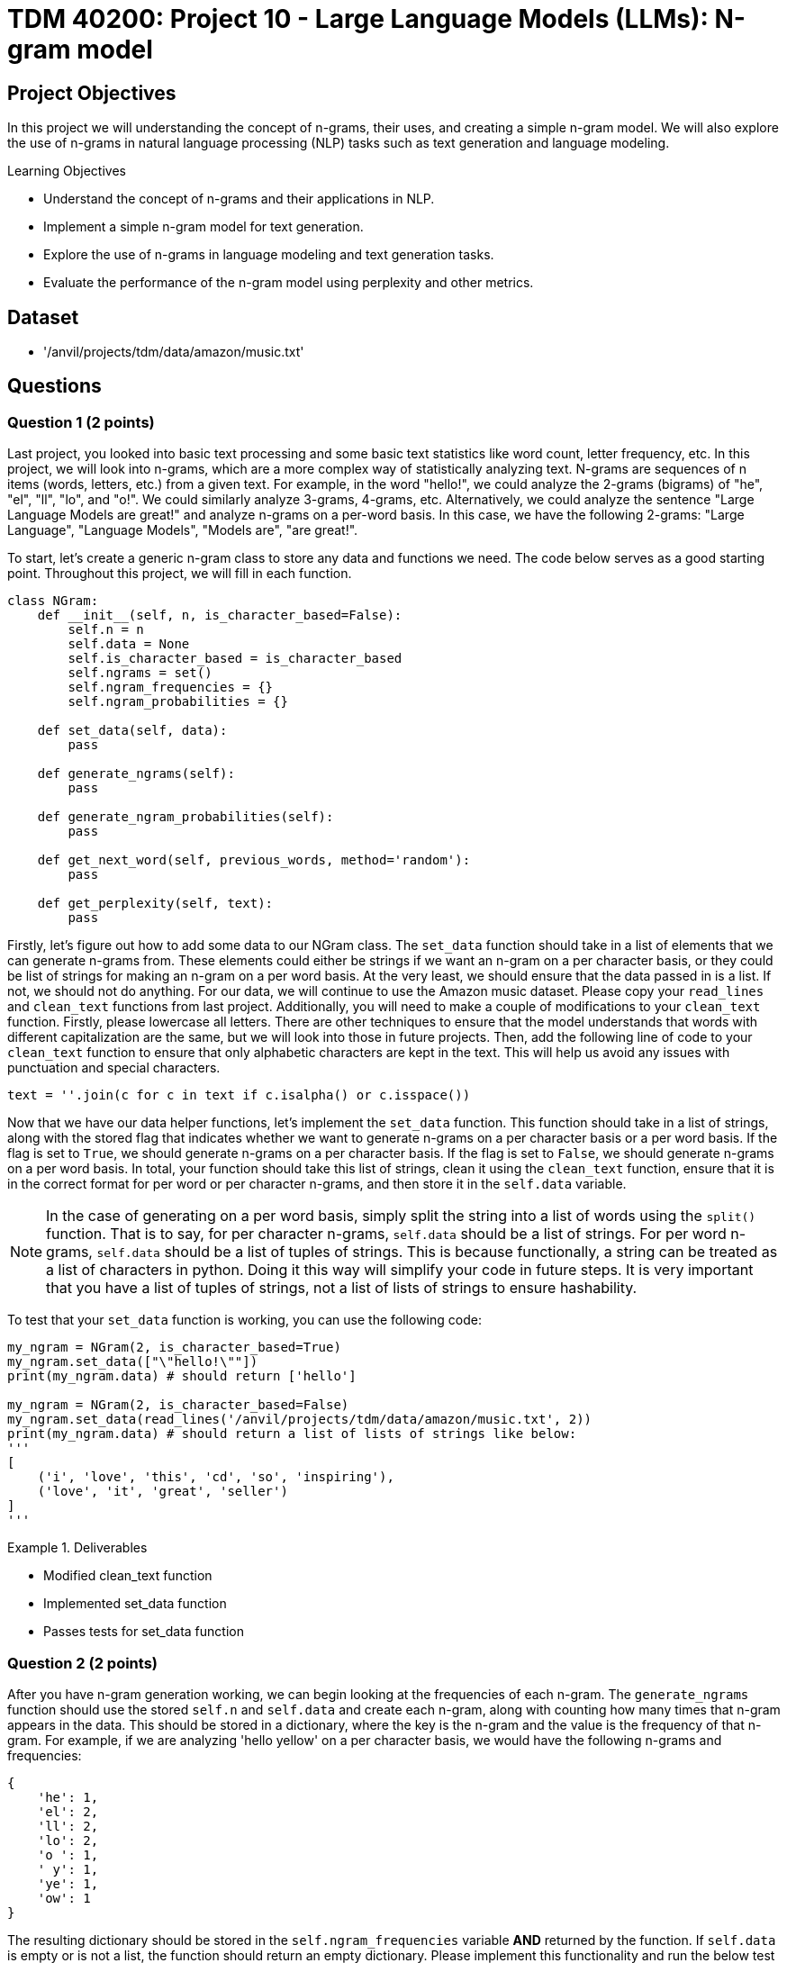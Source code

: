 = TDM 40200: Project 10 - Large Language Models (LLMs): N-gram model

== Project Objectives

In this project we will understanding the concept of n-grams, their uses, and creating a simple n-gram model. We will also explore the use of n-grams in natural language processing (NLP) tasks such as text generation and language modeling.

.Learning Objectives
****
- Understand the concept of n-grams and their applications in NLP.
- Implement a simple n-gram model for text generation.
- Explore the use of n-grams in language modeling and text generation tasks.
- Evaluate the performance of the n-gram model using perplexity and other metrics.
****

== Dataset
- '/anvil/projects/tdm/data/amazon/music.txt'

== Questions

=== Question 1 (2 points)

Last project, you looked into basic text processing and some basic text statistics like word count, letter frequency, etc. In this project, we will look into n-grams, which are a more complex way of statistically analyzing text. N-grams are sequences of n items (words, letters, etc.) from a given text. For example, in the word "hello!", we could analyze the 2-grams (bigrams) of "he", "el", "ll", "lo", and "o!". We could similarly analyze 3-grams, 4-grams, etc. Alternatively, we could analyze the sentence "Large Language Models are great!" and analyze n-grams on a per-word basis. In this case, we have the following 2-grams: "Large Language", "Language Models", "Models are", "are great!".

To start, let's create a generic n-gram class to store any data and functions we need. The code below serves as a good starting point. Throughout this project, we will fill in each function.

[source,python]
----
class NGram:
    def __init__(self, n, is_character_based=False):
        self.n = n
        self.data = None
        self.is_character_based = is_character_based
        self.ngrams = set()
        self.ngram_frequencies = {}
        self.ngram_probabilities = {}

    def set_data(self, data):
        pass

    def generate_ngrams(self):
        pass

    def generate_ngram_probabilities(self):
        pass

    def get_next_word(self, previous_words, method='random'):
        pass

    def get_perplexity(self, text):
        pass
----

Firstly, let's figure out how to add some data to our NGram class. The `set_data` function should take in a list of elements that we can generate n-grams from. These elements could either be strings if we want an n-gram on a per character basis, or they could be list of strings for making an n-gram on a per word basis. At the very least, we should ensure that the data passed in is a list. If not, we should not do anything. For our data, we will continue to use the Amazon music dataset. Please copy your `read_lines` and `clean_text` functions from last project. Additionally, you will need to make a couple of modifications to your `clean_text` function. Firstly, please lowercase all letters. There are other techniques to ensure that the model understands that words with different capitalization are the same, but we will look into those in future projects. Then, add the following line of code to your `clean_text` function to ensure that only alphabetic characters are kept in the text. This will help us avoid any issues with punctuation and special characters.
[source,python]
----
text = ''.join(c for c in text if c.isalpha() or c.isspace())
----

Now that we have our data helper functions, let's implement the `set_data` function. This function should take in a list of strings, along with the stored flag that indicates whether we want to generate n-grams on a per character basis or a per word basis. If the flag is set to `True`, we should generate n-grams on a per character basis. If the flag is set to `False`, we should generate n-grams on a per word basis. In total, your function should take this list of strings, clean it using the `clean_text` function, ensure that it is in the correct format for per word or per character n-grams, and then store it in the `self.data` variable.

[NOTE]
====
In the case of generating on a per word basis, simply split the string into a list of words using the `split()` function. That is to say, for per character n-grams, `self.data` should be a list of strings. For per word n-grams, `self.data` should be a list of tuples of strings. This is because functionally, a string can be treated as a list of characters in python. Doing it this way will simplify your code in future steps. It is very important that you have a list of tuples of strings, not a list of lists of strings to ensure hashability.
====

To test that your `set_data` function is working, you can use the following code:

[source,python]
----
my_ngram = NGram(2, is_character_based=True)
my_ngram.set_data(["\"hello!\""])
print(my_ngram.data) # should return ['hello']

my_ngram = NGram(2, is_character_based=False)
my_ngram.set_data(read_lines('/anvil/projects/tdm/data/amazon/music.txt', 2))
print(my_ngram.data) # should return a list of lists of strings like below:
'''
[
    ('i', 'love', 'this', 'cd', 'so', 'inspiring'),
    ('love', 'it', 'great', 'seller')
]
'''
----

.Deliverables
====
- Modified clean_text function
- Implemented set_data function
- Passes tests for set_data function
====

=== Question 2 (2 points)

After you have n-gram generation working, we can begin looking at the frequencies of each n-gram. The `generate_ngrams` function should use the stored `self.n` and `self.data` and create each n-gram, along with counting how many times that n-gram appears in the data. This should be stored in a dictionary, where the key is the n-gram and the value is the frequency of that n-gram. For example, if we are analyzing 'hello yellow' on a per character basis, we would have the following n-grams and frequencies:
```
{
    'he': 1,
    'el': 2,
    'll': 2,
    'lo': 2,
    'o ': 1,
    ' y': 1,
    'ye': 1,
    'ow': 1
}
```

The resulting dictionary should be stored in the `self.ngram_frequencies` variable **AND** returned by the function. If `self.data` is empty or is not a list, the function should return an empty dictionary. Please implement this functionality and run the below test cases to ensure that it is working. You can use the following code to test your `generate_ngrams` function:
[source,python]
----

my_ngram = NGram(2, is_character_based=True)
my_ngram.set_data(read_lines('/anvil/projects/tdm/data/amazon/music.txt', 1, 14))
print(my_ngram.generate_ngrams())

# Should return the following dictionary:
'''
{'ha': 3, 'ad': 1, 'd ': 3, ' t': 3, 'th': 4, 'hi': 2, 'is': 2, 's ': 5, ' a': 4, 'as': 1, 'an': 1, 'n ': 2, 'al': 2, 'lb': 1, 'bu': 1, 'um': 1, 'm ': 1, ' b': 1, 'ba': 1, 'ac': 1, 'ck': 1, 'k ': 1, ' i': 1, 'in': 1, 'he': 1, 'e ': 4, ' d': 1, 'da': 1, 'ay': 2, 'y ': 2, '  ': 1, ' h': 2, 'av': 2, 've': 3, 'lw': 1, 'wa': 1, 'ys': 1, ' e': 2, 'en': 2, 'nj': 1, 'jo': 1, 'oy': 1, 'ye': 1, 'ed': 1, ' k': 1, 'ki': 1, 'ie': 1, 'et': 1, 'h ': 1, ' g': 1, 'gr': 1, 're': 1, 'ee': 1, 'ns': 1, ' m': 1, 'mu': 1, 'us': 1, 'si': 1, 'ic': 1, 'c ': 1, 'ev': 1, 'er': 1, 'ry': 1, ' o': 1, 'on': 1, 'ne': 1, ' s': 1, 'sh': 1, 'ho': 1, 'ou': 1, 'ul': 1, 'ld': 1, ' c': 1, 'cd': 1}
'''

my_ngram = NGram(2, is_character_based=False)
my_ngram.set_data(read_lines('/anvil/projects/tdm/data/amazon/music.txt', 1, 14))
print(my_ngram.generate_ngrams())
----

.Deliverables
====
- Implemented generate_ngrams function
- Passes tests for generate_ngrams function
====

=== Question 3 (2 points)

Now that we have our n-grams and their frequencies, let's look at the probabilities of each n-gram. Our probability table will essentially be a nested dictionary, where the first key is n-1 part of the n-gram and its value is another dictionary. In this second dictionary, each key is the last part of the n-gram and the value is the probability of that n-gram. For example, if we are analyzing 'hey help' on a per character basis with n=3, we would have the following n-grams and probabilities:
```
{
    'he': {'y': 0.5, 'l': 0.5},
    'ey': {' ': 1.0},
    'y ': {'h': 1.0},
    ' h': {'e': 1.0},
    'el': {'p': 1.0},
}
```

In the above example, half of the time after 'he' we see 'y' and half of the time we see 'l'. This is a very simple example, but it shows how we can use n-grams to predict the next word in a sequence. The `generate_ngram_probabilities` function should generate the n-gram frequencies by calling the `generate_ngrams` function and use the returned value to calculate the probabilities of each n-gram. This should be stored in the `self.ngram_probabilities` variable **AND** returned by the function. If `self.ngram_frequencies` is empty or is not a dictionary, the function should return an empty dictionary.


The following code should be used to test your `generate_ngram_probabilities` function:
[source,python]
----
my_ngram = NGram(3)
my_ngram.set_data(read_lines('/anvil/projects/tdm/data/amazon/music.txt', 5, 3), is_character_based=False)
my_ngram.generate_ngram_probabilities()
print(my_ngram.ngram_probabilities)

# Your output should be decently long. You should be able to find near the center the following:
# ('one', 'good'): {'album': 1.0}, ('good', 'album'): {'and': 0.5, 'because': 0.5}, ('album', 'and'): {'all': 1.0}
----

[NOTE]
====
This example shows that from the 5 given reviews, after 'one good' we see 'album' 100% of the time, after 'album and' we see 'all' 100% of the time, and after 'good album' we see 'and' 50% of the time and 'because' 50% of the time. Although these numbers are very clean and there are a lot of 100% probabilities in your dataset, that is simply because we do not have a lot of data yet. Recall from project 1 just how much data modern LLMs are trained on. The more data we have, if you want to see a more realistic example, you can try using the `read_lines` function to read in 500 lines of data. You should see a much more diverse set of probabilities, however it will be a much longer output.
====

.Deliverables
====
- Implemented generate_ngram_probabilities function
- Passes tests for generate_ngram_probabilities function
====

=== Question 4 (2 points)

Now that we have our n-gram probabilities, we can finally try and use our n-gram model to generate some text. The `get_next_word` function should take in a string of previous words/letters and 'predict' the next word/letter in the sequence. This function can either be used in 'random', 'common', or 'uncommon' mode. In random mode, the function should use the probabilities in conjunction with np.random.choice to randomly select the next word/letter. In common mode, the function will select the most common next word/letter. In uncommon mode, the function will select the least common next word/letter. The function should return the next word/letter as a string. If `self.ngram_probabilities` is empty or is not a dictionary, the function should return an empty string.

[IMPORTANT]
====
Please assume that the input string will always be the same length as the n-gram size. For example, if we are using a 3-gram model, the input string should be 2 words long. If we are using a 4-gram model, the input string should be 3 words long. This is important because it will help us avoid any issues with the n-gram model not being able to find the correct n-gram in the dictionary. If the input string is not the same length as the n-gram size, the function should return an empty string. However, the input string will not be a list of strings for the n-gram word mode, so you will need to split the input string by whitespace.
====

Something that may be useful is an example of using np.random.choice with probabilities. Typically, you would provide just a list of items to choose from, and the random choice would assume a uniform probability distribution. However, if you want to provide a custom probability distribution, we can use the `p` parameter, which is a list of probabilities for each item in the list. For example, if we have a list of items `['a', 'b', 'c']` and we want to select one of them with the following probabilities: `{'a': 0.1, 'b': 0.3, 'c': 0.6}`, we can use the following code:
[source,python]
----
import numpy as np

np.random.choice(
    ['a', 'b', 'c'],
    p=[0.1, 0.3, 0.6]
)
----
A keen eye may notice that this is simply our `dictionary.keys()` as the first parameter and the `dictionary.values()` as the second parameter. 


Please implement the `get_next_word` function and run the following test cases to ensure that it is working. You can use the following code to test your `get_next_word` function:
[source,python]
----
import numpy as np
my_ngram = NGram(3, is_character_based=False)
my_ngram.set_data(read_lines('/anvil/projects/tdm/data/amazon/music.txt', 300, 50))
my_ngram.generate_ngram_probabilities()
np.random.seed(18)
print(my_ngram.get_next_word('is a', method='random')) # random word from the n-gram probabilities: truly
print(my_ngram.get_next_word('is a', method='random')) # random word from the n-gram probabilities: very
print(my_ngram.get_next_word('is a', method='random')) # random word from the n-gram probabilities: show

print(my_ngram.get_next_word('is a', method='common')) # most common word from the n-gram probabilities: great
print(my_ngram.get_next_word('is a', method='uncommon')) # least common word from the n-gram probabilities: masterpiece
----

.Deliverables
====
- Implemented get_next_word function
- Passes tests for get_next_word function
====

=== Question 5 (2 points)

One metric that is commonly used to evaluate the performance of n-gram models is the concept of perplexity. Perplexity is a measure of how well a probability distribution predicts a sample. In the context of n-gram models, perplexity is a measure of how well the model predicts the next word in a sequence. The lower the perplexity, the better the model is at predicting the next word.

We can calculate the perplexity of our n-gram model using the following formula:
```

perplexity = 2^(sum(-1/N * ln(P(w_i|w_1, w_2, ..., w_n-1))))
```

where:
- N is the number of words in the sequence
- P(w_i|w_1, w_2, ..., w_n-1) is the probability of the i-th word given the previous n-1 words
- ln is the natural logarithm

Essentially, we find perplexity by giving the model some string of text. for each n-gram within the text, we calculate the probability of our model generating that n-gram based on the previous n-1 words. We then take the log of that probability, sum all of those values, divide it by the number of words in the text, multiply it by negative 1, and finally take the exponential of that value. This will give us a single number that represents how well our model is able to predict the next word in the sequence. These values can range from 1 to infinity, with lower values indicating a better model. A value of 1 would indicate that the model is perfect and is able to predict the next word with 100% accuracy. A value of infinity would indicate that the model is unable to predict the next word at all.

[IMPORTANT]
====
If your model can not find the probability of generating that nth word based on the previous n-1 words, please use a probability of 0.00001. This will heavily penalize the model.
====

For example, let's say we have a 3-gram model and input the following string:
'apples and bananas taste good'
We want to find the probability that our 3-gram model will predict `bananas` given the previous 2 words `apples and`, `taste` given the previous 2 words `and bananas`, and `good` given the previous 2 words `bananas taste`. Each of these probabilities is calculated using the probabilities we generated in step 3, then their natural log is taken, then they are multiplied by -1 and divided by the total number of words in our input string (5 words). Finally, we sum all of these values and take 2 to the power of that value. This will give us a single number that represents how well our model is able to predict the next word in the sequence.

To summarize what these values actually mean, a theoretical perfect model would have a perplexity of 1, where it has no doubts about what the next word in a sequence is. A higher perplexity indicates that the model is less certain about what the next word in a sequence is. This is not necessarily a bad thing, as it shows that the model is able to generate a wider variety of text. 

Please implement the `get_perplexity` function and run the following test cases to ensure that it is working as expected. You can use the following code to test your `get_perplexity` function:

[source,python]
----
import numpy as np
my_ngram = NGram(3, is_character_based=False)
my_ngram.set_data(read_lines('/anvil/projects/tdm/data/amazon/music.txt', 50000))
my_ngram.generate_ngram_probabilities()
print(my_ngram.get_perplexity('is a great cd')) # 3.513998171326   
print(my_ngram.get_perplexity('is a good cd')) # 5.461575334059693
print(my_ngram.get_perplexity('is a bad cd')) # 11.67642266413374

print(my_ngram.get_perplexity('this music is a wonderful experience and i love it')) # 27.903381350329948
----

.Deliverables
====
- Implemented get_perplexity function
- Passes tests for get_perplexity function
====

=== Question 6 (2 points)

N-grams have many uses besides just text generation. Another popular use of n-grams is text classification. We could classify text based on its language (English, French, Spanish, etc.), its sentiment (positive, negative, neutral, etc.), or even its topic (politics, STEM, sports, etc.). In these next two projects, we will be adapting our n-gram model to classify text based on its language. Let's go ahead and create a new class called `LanguageClassifier` that will use our NGram class to predict the language of text. This class will be used to classify text based on its language. The `LanguageClassifier` class should have the following functions:

- `add_language_data`: This function should take in a list of strings and a language label. It should then create an n-gram model for that language with the input data and store it in a dictionary, where the keys are the language labels and the value is the n-gram object.
- `classify`: This function should take in a string of text and return the language label that the text is most likely to be. This should be done by creating an n-gram model for the input text and then comparing it to each of the n-gram models in the dictionary. The language with the lowest perplexity should be returned as the predicted language.

[NOTE]
====
This should be done on a per character basis. If you wanted to do this on a per word basis, you could assume that it would almost always work as the words would be completely different between languages, so our perplexity scores for the wrong language would be extremely high. However, we want to do this on a per character basis where each language shares the same characters, just to prove conceptually that this is possible.
====

Below is an outline of the `LanguageClassifier` class to get you started:

[source,python]
----
class LanguageClassifier():
    def __init__(self, n):
        self.n = n
        self.languages = dict()
    def add_language_data(self, data, language):
        pass
    def classify(self, text):
        pass
----

For this question, please implement the `add_language_data` function, as described above. You can test your implementation using the following code:

[source,python]
----

my_language_classifier = LanguageClassifier(2) # use 2-grams

my_language_classifier.add_language_data(
    ["Mr. and Mrs. Dursley, of number four, Privet Drive, were proud to say that they were perfectly normal, thank you very much. Mr. Dursley made drills. He was a big, beefy man with hardly any neck, although he did have a very large moustache. Mrs. Dursley was thin and blonde and had twice the usual amount of neck, which came in very useful as she spent so much of her time spying on the neighbours. The Dursleys had a small son called Dudley and in their opinion there was no finer boy anywhere. Mrs Dursley had a sister called Lily Potter. She and her husband James Potter had a son called Harry Potter. They lived far from the Dursleys and did not speak to them much. They did not get along. One day, a man appeared outside of the Dursleys house. He was tall, thin, and very old, judging by the silver of his hair and beard, which were both long enough to tuck into his belt. He was wearing long robes, a purple cloak that swept the ground, and highheeled, buckled boots. His blue eyes were light, bright, and sparkling behind half-moon spectacles and his nose was very long and crooked, as though it had been broken at least twice. This man's name was Albus Dumbledore."], 'English')

my_language_classifier.add_language_data(
    ["Poco después de la guerra civil, un brote de cólera se había llevado a mi madre. La enterramos en Montju'ic el día de mi cuarto cumpleaños. Sólo recuerdo que llovió todo el día y toda la noche, y que cuando le pregunté a mi padre si el cielo lloraba le faltó la voz para responderme. Seis años después, la ausencia de mi madre era para mí todavía un espejismo, un silencio a gritos que aún no había aprendido a acallar con palabras. Mi padre y yo vivíamos en un pequeño piso de la calle Santa Ana, junto a la plaza de la iglesia. El piso estaba situado justo encima de la librería especializada en ediciones de coleccionista y libros usados heredada de mi abuelo, un bazar encantado que mi padre confiaba en que algún día pasaría a mis manos. Me crié entre libros, haciendo amigos invisibles en páginas que se deshacían en polvo y cuyo olor aún conservo en las manos. De niño aprendí a conciliar el sueño mientras le explicaba a mi madre en la penumbra de mi habitación las incidencias de la jornada, mis andanzas en el colegio, lo que había aprendido aquel día... No podía oír su voz o sentir su tacto, pero su luz y su calor ardían en cada rincón de aquella casa y yo, con la fe de los que todavía pueden contar sus años con los dedos de las manos, creía que si."], 'Spanish'
)

my_language_classifier.add_language_data(
    ["Quoique ce détail ne touche en aucune manière au fond même de ce que nous avons à raconter, il n'est peut-être pas inutile, ne fût-ce que pour être exact en tout, d'indiquer ici les bruits et les propos qui avaient couru sur son compte au moment où il était arrivé dans le diocèse. Vrai ou faux, ce qu'on dit des hommes tient souvent autant de place dans leur vie et surtout dans leur destinée que ce qu'ils font. M. Myriel était fils d'un conseiller au parlement d'Aix; noblesse de robe. On contait de lui que son père, le réservant pour hériter de sa charge, l'avait marié de fort bonne heure, à dix-huit ou vingt ans, suivant un usage assez répandu dans les familles parlementaires. Charles Myriel, nonobstant ce mariage, avait, disait-on, beaucoup fait parler de lui. Il était bien fait de sa personne, quoique d'assez petite taille, élégant, gracieux, spirituel; toute la première partie de sa vie avait été donnée au monde et aux galanteries. La révolution survint, les événements se précipitèrent, les familles parlementaires décimées, chassées, traquées, se dispersèrent. M. Charles Myriel, dès les premiers jours de la révolution, émigra en Italie. Sa femme y mourut d'une maladie de poitrine dont elle était atteinte depuis longtemps. Ils n'avaient point d'enfants. Que se passa-t-il ensuite dans la destinée de M. Myriel? L'écroulement de l'ancienne société française, la chute de sa propre famille, les tragiques spectacles de 93, plus effrayants encore peut-être pour les émigrés qui les voyaient de loin avec le grossissement de l'épouvante, firent-ils germer en lui des idées de renoncement et de solitude? Fut-il, au milieu d'une de ces distractions et de ces affections qui occupaient sa vie, subitement atteint d'un de ces coups mystérieux et terribles qui viennent quelquefois renverser, en le frappant au cœur, l'homme que les catastrophes publiques n'ébranleraient pas en le frappant dans son existence et dans sa fortune? Nul n'aurait pu le dire; tout ce qu'on savait, c'est que, lorsqu'il revint d'Italie, il était prêtre."], 'French'
)

print(my_language_classifier.languages)
----

=== Question 7 (2 points)

Now that we are able to add language data to our `LanguageClassifier` class, we can implement the `classify` function. This function should take in a string of text and return the language label that the text is most likely to be. There are many ways to do this, but the simplest way is to compare the perplexity of the input text to each of the n-gram models in the dictionary. The language with the lowest perplexity should be returned as the predicted language, as it was the model that was able to predict the input text easiest. Other ways you could do this would be create a new n-gram model with the input text and compare the probabilities of each n-gram language model to the n-gram model of the input text, with some algorithm like cosine similarity or euclidean distance. However, this is a bit more complex and not necessary for this project.

[NOTE]
====
Cosine similarity is a measure of similarity between two vectors of an inner product space. We can take anything and essentially "vectorize" it in n-dimensional space, and then apply cosine similarity to find the similarity between the two. A value of 1 meaning similar, 0 meaning orthogonal or not similar, and -1 meaning opposite. This has very powerful applications in NLP, as we can vectorize words and phrases and compare their meanings to eachother. For example, we could use cosine similarity in a model to compare "cat" and "kitten", resulting in a high similarity score, and "cat" and "car", resulting in a low similarity score, or perhaps "rich" and "poor" resulting in a negative similarity score. This is a very powerful tool in NLP and is used in many modern LLMs. We will discuss this in more detail in future projects.
====

Please implement the classify function and run the following test cases to ensure that it is working as expected. You can use the following code to test your `classify` function:

[source,python]
----
my_language_classifier = LanguageClassifier(2) # use 2-grams

my_language_classifier.add_language_data(
    ["Mr. and Mrs. Dursley, of number four, Privet Drive, were proud to say that they were perfectly normal, thank you very much. Mr. Dursley made drills. He was a big, beefy man with hardly any neck, although he did have a very large moustache. Mrs. Dursley was thin and blonde and had twice the usual amount of neck, which came in very useful as she spent so much of her time spying on the neighbours. The Dursleys had a small son called Dudley and in their opinion there was no finer boy anywhere. Mrs Dursley had a sister called Lily Potter. She and her husband James Potter had a son called Harry Potter. They lived far from the Dursleys and did not speak to them much. They did not get along. One day, a man appeared outside of the Dursleys house. He was tall, thin, and very old, judging by the silver of his hair and beard, which were both long enough to tuck into his belt. He was wearing long robes, a purple cloak that swept the ground, and highheeled, buckled boots. His blue eyes were light, bright, and sparkling behind half-moon spectacles and his nose was very long and crooked, as though it had been broken at least twice. This man's name was Albus Dumbledore."], 'English')

my_language_classifier.add_language_data(
    ["Poco después de la guerra civil, un brote de cólera se había llevado a mi madre. La enterramos en Montju'ic el día de mi cuarto cumpleaños. Sólo recuerdo que llovió todo el día y toda la noche, y que cuando le pregunté a mi padre si el cielo lloraba le faltó la voz para responderme. Seis años después, la ausencia de mi madre era para mí todavía un espejismo, un silencio a gritos que aún no había aprendido a acallar con palabras. Mi padre y yo vivíamos en un pequeño piso de la calle Santa Ana, junto a la plaza de la iglesia. El piso estaba situado justo encima de la librería especializada en ediciones de coleccionista y libros usados heredada de mi abuelo, un bazar encantado que mi padre confiaba en que algún día pasaría a mis manos. Me crié entre libros, haciendo amigos invisibles en páginas que se deshacían en polvo y cuyo olor aún conservo en las manos. De niño aprendí a conciliar el sueño mientras le explicaba a mi madre en la penumbra de mi habitación las incidencias de la jornada, mis andanzas en el colegio, lo que había aprendido aquel día... No podía oír su voz o sentir su tacto, pero su luz y su calor ardían en cada rincón de aquella casa y yo, con la fe de los que todavía pueden contar sus años con los dedos de las manos, creía que si."], 'Spanish'
)

my_language_classifier.add_language_data(
    ["Quoique ce détail ne touche en aucune manière au fond même de ce que nous avons à raconter, il n'est peut-être pas inutile, ne fût-ce que pour être exact en tout, d'indiquer ici les bruits et les propos qui avaient couru sur son compte au moment où il était arrivé dans le diocèse. Vrai ou faux, ce qu'on dit des hommes tient souvent autant de place dans leur vie et surtout dans leur destinée que ce qu'ils font. M. Myriel était fils d'un conseiller au parlement d'Aix; noblesse de robe. On contait de lui que son père, le réservant pour hériter de sa charge, l'avait marié de fort bonne heure, à dix-huit ou vingt ans, suivant un usage assez répandu dans les familles parlementaires. Charles Myriel, nonobstant ce mariage, avait, disait-on, beaucoup fait parler de lui. Il était bien fait de sa personne, quoique d'assez petite taille, élégant, gracieux, spirituel; toute la première partie de sa vie avait été donnée au monde et aux galanteries. La révolution survint, les événements se précipitèrent, les familles parlementaires décimées, chassées, traquées, se dispersèrent. M. Charles Myriel, dès les premiers jours de la révolution, émigra en Italie. Sa femme y mourut d'une maladie de poitrine dont elle était atteinte depuis longtemps. Ils n'avaient point d'enfants. Que se passa-t-il ensuite dans la destinée de M. Myriel? L'écroulement de l'ancienne société française, la chute de sa propre famille, les tragiques spectacles de 93, plus effrayants encore peut-être pour les émigrés qui les voyaient de loin avec le grossissement de l'épouvante, firent-ils germer en lui des idées de renoncement et de solitude? Fut-il, au milieu d'une de ces distractions et de ces affections qui occupaient sa vie, subitement atteint d'un de ces coups mystérieux et terribles qui viennent quelquefois renverser, en le frappant au cœur, l'homme que les catastrophes publiques n'ébranleraient pas en le frappant dans son existence et dans sa fortune? Nul n'aurait pu le dire; tout ce qu'on savait, c'est que, lorsqu'il revint d'Italie, il était prêtre."], 'French'
)

print(my_language_classifier.classify("this is a good cd")) # English
print(my_language_classifier.classify('Este es un buen CD')) # Spanish
print(my_language_classifier.classify("c'est un bon cd")) # French
----

[IMPORTANT]
====
Depending on your implementation of the get_perplexity method, there may be a few things you need to change. Primarily, if the n-1 part of the n-gram is not in the dictionary or the nth letter/word is not in the dictionary, you may have simply added 0 to the logarithmic probability sum. However, you may get better results if you add a large positive number, ie 5,6, etc. This will make it so that if the model cannot find the correct n-th letter/word it is heavily penalized
====

== Submitting your Work

Once you have completed the questions, save your Jupyter notebook. You can then download the notebook and submit it to Gradescope.

.Items to submit
====
- firstname_lastname_project10.ipynb
====

[WARNING]
====
You _must_ double check your `.ipynb` after submitting it in gradescope. A _very_ common mistake is to assume that your `.ipynb` file has been rendered properly and contains your code, markdown, and code output even though it may not. **Please** take the time to double check your work. See https://the-examples-book.com/projects/submissions[here] for instructions on how to double check this.

You **will not** receive full credit if your `.ipynb` file does not contain all of the information you expect it to, or if it does not render properly in Gradescope. Please ask a TA if you need help with this.
====